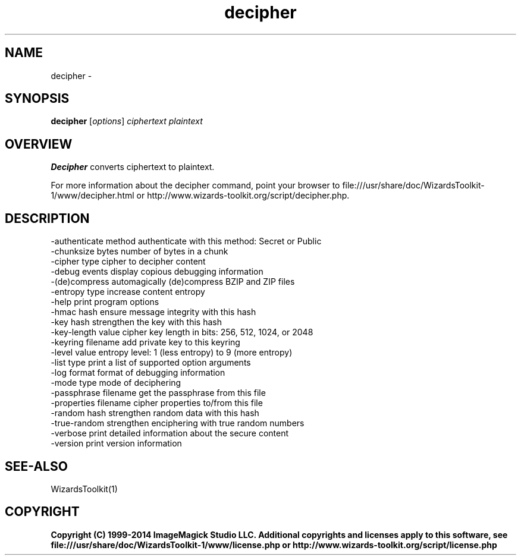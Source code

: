 .TH decipher 1 "Date: 2005/03/01 01:00:00" "Wizard's Toolkit"
.SH NAME
decipher \- 
.SH SYNOPSIS
.TP
\fBdecipher\fP [\fIoptions\fP] \fIciphertext\fP \fIplaintext\fP
.SH OVERVIEW
\fBDecipher\fP converts ciphertext to plaintext.

For more information about the decipher command, point your browser to file:///usr/share/doc/WizardsToolkit-1/www/decipher.html or http://www.wizards-toolkit.org/script/decipher.php.
.SH DESCRIPTION
  -authenticate method authenticate with this method: Secret or Public
  -chunksize bytes     number of bytes in a chunk
  -cipher type         cipher to decipher content
  -debug events        display copious debugging information
  -(de)compress        automagically (de)compress BZIP and ZIP files
  -entropy type        increase content entropy
  -help                print program options
  -hmac hash           ensure message integrity with this hash
  -key hash            strengthen the key with this hash
  -key-length value    cipher key length in bits: 256, 512, 1024, or 2048
  -keyring filename    add private key to this keyring
  -level value         entropy level: 1 (less entropy) to 9 (more entropy)
  -list type           print a list of supported option arguments
  -log format          format of debugging information
  -mode type           mode of deciphering
  -passphrase filename get the passphrase from this file
  -properties filename cipher properties to/from this file
  -random hash         strengthen random data with this hash
  -true-random         strengthen enciphering with true random numbers
  -verbose             print detailed information about the secure content
  -version             print version information
.SH SEE-ALSO
WizardsToolkit(1)

.SH COPYRIGHT

\fBCopyright (C) 1999-2014 ImageMagick Studio LLC. Additional copyrights and licenses apply to this software, see file:///usr/share/doc/WizardsToolkit-1/www/license.php or http://www.wizards-toolkit.org/script/license.php\fP
